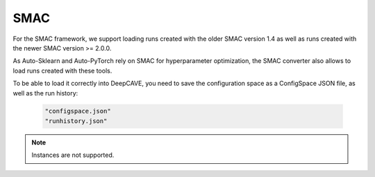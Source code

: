 SMAC
----

For the SMAC framework, we support loading runs created with the older SMAC version 1.4 as well as
runs created with the newer SMAC version >= 2.0.0.

As Auto-Sklearn and Auto-PyTorch rely on SMAC for hyperparameter optimization, the SMAC
converter also allows to load runs created with these tools.

To be able to load it correctly into DeepCAVE, you need to save the configuration space as a ConfigSpace JSON file,
as well as the run history:

   .. code-block:: python

      "configspace.json"
      "runhistory.json"

.. note::
   Instances are not supported.